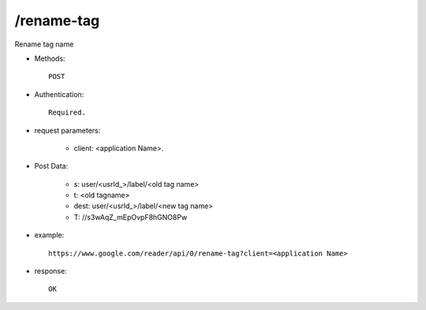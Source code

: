 /rename-tag
------------
Rename tag name

* Methods::

    POST 

* Authentication::

    Required.

* request parameters:

    - client:                    <application Name>. 

* Post Data:

    - s:     user/<usrId_>/label/<old tag name>
    - t:     <old tagname>
    - dest:  user/<usrId_>/label/<new tag name>
    - T:     //s3wAqZ_mEpOvpF8hGNO8Pw

* example::

    https://www.google.com/reader/api/0/rename-tag?client=<application Name>

* response::

    OK
 
